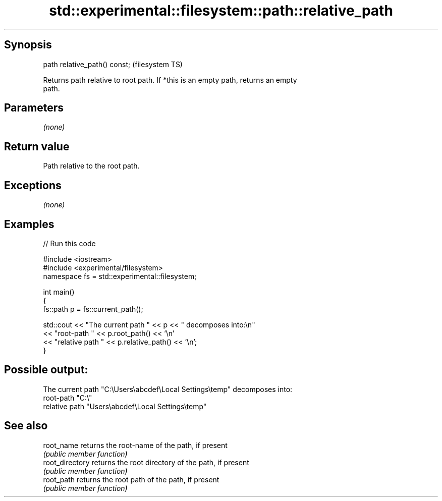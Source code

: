 .TH std::experimental::filesystem::path::relative_path 3 "Sep  4 2015" "2.0 | http://cppreference.com" "C++ Standard Libary"
.SH Synopsis
   path relative_path() const;  (filesystem TS)

   Returns path relative to root path. If *this is an empty path, returns an empty
   path.

.SH Parameters

   \fI(none)\fP

.SH Return value

   Path relative to the root path.

.SH Exceptions

   \fI(none)\fP

.SH Examples

   
// Run this code

 #include <iostream>
 #include <experimental/filesystem>
 namespace fs = std::experimental::filesystem;

 int main()
 {
     fs::path p = fs::current_path();

     std::cout << "The current path " << p << " decomposes into:\\n"
               << "root-path " << p.root_path() << '\\n'
               << "relative path " << p.relative_path() << '\\n';
 }

.SH Possible output:

 The current path "C:\\Users\\abcdef\\Local Settings\\temp" decomposes into:
 root-path "C:\\"
 relative path "Users\\abcdef\\Local Settings\\temp"

.SH See also

   root_name      returns the root-name of the path, if present
                  \fI(public member function)\fP
   root_directory returns the root directory of the path, if present
                  \fI(public member function)\fP
   root_path      returns the root path of the path, if present
                  \fI(public member function)\fP

